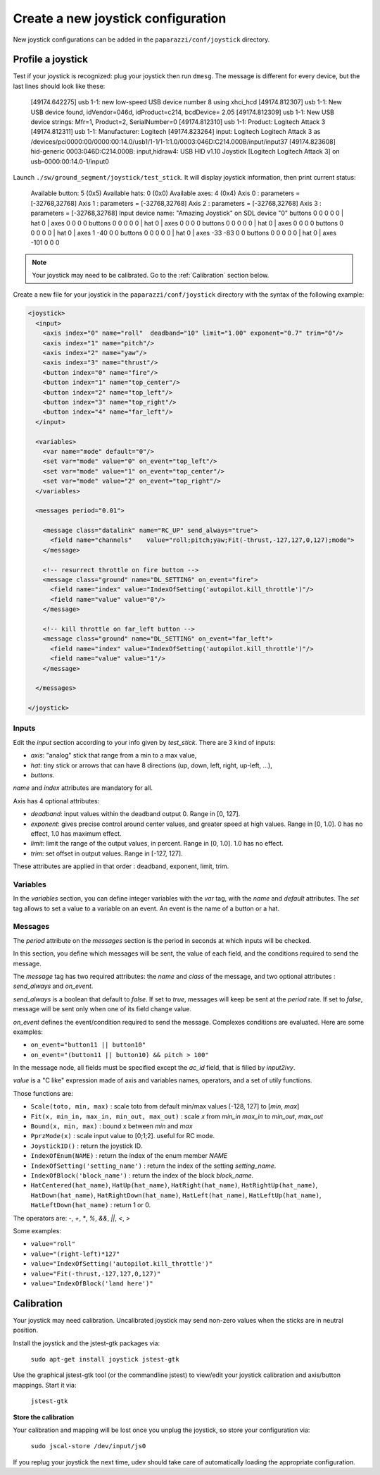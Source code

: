 .. tutorials intermediate create_joystick

====================================
Create a new joystick configuration
====================================

New joystick configurations can be added in the ``paparazzi/conf/joystick`` directory.

Profile a joystick
==================

Test if your joystick is recognized: plug your joystick then run ``dmesg``. The message is different for every device, but the last lines should look like these:

    [49174.642275] usb 1-1: new low-speed USB device number 8 using xhci_hcd
    [49174.812307] usb 1-1: New USB device found, idVendor=046d, idProduct=c214, bcdDevice= 2.05
    [49174.812309] usb 1-1: New USB device strings: Mfr=1, Product=2, SerialNumber=0
    [49174.812310] usb 1-1: Product: Logitech Attack 3
    [49174.812311] usb 1-1: Manufacturer: Logitech
    [49174.823264] input: Logitech Logitech Attack 3 as /devices/pci0000:00/0000:00:14.0/usb1/1-1/1-1:1.0/0003:046D:C214.000B/input/input37
    [49174.823608] hid-generic 0003:046D:C214.000B: input,hidraw4: USB HID v1.10 Joystick [Logitech Logitech Attack 3] on usb-0000:00:14.0-1/input0


Launch ``./sw/ground_segment/joystick/test_stick``. It will display joystick information, then print current status:

    Available button: 5 (0x5)
    Available hats: 0 (0x0)
    Available axes: 4 (0x4)
    Axis 0 : parameters = [-32768,32768]
    Axis 1 : parameters = [-32768,32768]
    Axis 2 : parameters = [-32768,32768]
    Axis 3 : parameters = [-32768,32768]
    Input device name: "Amazing Joystick" on SDL device "0"
    buttons 0 0 0 0 0 | hat 0 | axes 0 0 0 0
    buttons 0 0 0 0 0 | hat 0 | axes 0 0 0 0
    buttons 0 0 0 0 0 | hat 0 | axes 0 0 0 0
    buttons 0 0 0 0 0 | hat 0 | axes 1 -40 0 0
    buttons 0 0 0 0 0 | hat 0 | axes -33 -83 0 0
    buttons 0 0 0 0 0 | hat 0 | axes -101 0 0 0

.. note:: Your joystick may need to be calibrated. Go to the :ref:`Calibration` section below.

Create a new file for your joystick in the ``paparazzi/conf/joystick`` directory with the syntax of the following example:

.. code-block:: xml

    <joystick>
      <input>
        <axis index="0" name="roll"  deadband="10" limit="1.00" exponent="0.7" trim="0"/>
        <axis index="1" name="pitch"/>
        <axis index="2" name="yaw"/>
        <axis index="3" name="thrust"/>
        <button index="0" name="fire"/>
        <button index="1" name="top_center"/>
        <button index="2" name="top_left"/>
        <button index="3" name="top_right"/>
        <button index="4" name="far_left"/>
      </input>

      <variables>
        <var name="mode" default="0"/>
        <set var="mode" value="0" on_event="top_left"/>
        <set var="mode" value="1" on_event="top_center"/>
        <set var="mode" value="2" on_event="top_right"/>
      </variables>

      <messages period="0.01">

        <message class="datalink" name="RC_UP" send_always="true">
          <field name="channels"    value="roll;pitch;yaw;Fit(-thrust,-127,127,0,127);mode">
        </message>

        <!-- resurrect throttle on fire button -->
        <message class="ground" name="DL_SETTING" on_event="fire">
          <field name="index" value="IndexOfSetting('autopilot.kill_throttle')"/>
          <field name="value" value="0"/>
        </message>
        
        <!-- kill throttle on far_left button -->
        <message class="ground" name="DL_SETTING" on_event="far_left">
          <field name="index" value="IndexOfSetting('autopilot.kill_throttle')"/>
          <field name="value" value="1"/>
        </message>

      </messages>

    </joystick>


Inputs
------

Edit the *input* section according to your info given by *test_stick*. There are 3 kind of inputs:

- *axis*: "analog" stick that range from a min to a max value,
- *hat*: tiny stick or arrows that can have 8 directions (up, down, left, right, up-left, ...),
- *buttons*.

*name* and *index* attributes are mandatory for all.

Axis has 4 optional attributes:

- *deadband*: input values within the deadband output 0. Range in [0, 127].
- *exponent*: gives precise control around center values, and greater speed at high values. Range in [0, 1.0]. 0 has no effect, 1.0 has maximum effect.
- *limit*: limit the range of the output values, in percent. Range in [0, 1.0]. 1.0 has no effect.
- *trim*: set offset in output values. Range in [-127, 127].


These attributes are applied in that order :  deadband, exponent, limit, trim.

Variables
---------

In the *variables* section, you can define integer variables with the *var* tag, with the *name* and *default* attributes. The *set* tag allows to set a value to a variable on an event. An event is the name of a button or a hat.

Messages
--------

The *period* attribute on the *messages* section is the period in seconds at which inputs will be checked.

In this section, you define which messages will be sent, the value of each field, and the conditions required to send the message.

The *message* tag has two required attributes: the *name* and *class* of the message, and two optional attributes : *send_always* and *on_event*.

*send_always* is a boolean that default to *false*. If set to *true*, messages will keep be sent at the *period* rate. If set to *false*, message will be sent only when one of its field change value.

*on_event* defines the event/condition required to send the message. Complexes conditions are evaluated. Here are some examples:

- ``on_event="button11 || button10"``
- ``on_event="(button11 || button10) && pitch > 100"``

In the message node, all fields must be specified except the *ac_id* field, that is filled by *input2ivy*.

*value* is a "C like" expression made of axis and variables names, operators, and a set of utily functions.

Those functions are:

- ``Scale(toto, min, max)`` : scale toto from default min/max values [-128, 127] to [*min*, *max*] 
- ``Fit(x, min_in, max_in, min_out, max_out)`` : scale *x* from *min_in* *max_in* to *min_out*, *max_out*
- ``Bound(x, min, max)`` : bound x between *min* and *max*
- ``PprzMode(x)`` : scale input value to [0;1;2]. useful for RC mode.
- ``JoystickID()`` : return the joystick ID.
- ``IndexOfEnum(NAME)`` : return the index of the enum member *NAME*
- ``IndexOfSetting('setting_name')`` : return the index of the setting *setting_name*.
- ``IndexOfBlock('block_name')`` : return the index of the block *block_name*.
- ``HatCentered(hat_name)``, ``HatUp(hat_name)``, ``HatRight(hat_name)``, ``HatRightUp(hat_name)``, ``HatDown(hat_name)``, ``HatRightDown(hat_name)``, ``HatLeft(hat_name)``, ``HatLeftUp(hat_name)``, ``HatLeftDown(hat_name)`` : return 1 or 0.


The operators are: *-*, *+*, *\**, *%*, *&&*, *||*, *<*, *>*

Some examples:

- ``value="roll"``
- ``value="(right-left)*127"``
- ``value="IndexOfSetting('autopilot.kill_throttle')"``
- ``value="Fit(-thrust,-127,127,0,127)"``
- ``value="IndexOfBlock('land here')"``


.. _Calibration:

Calibration
===========

Your joystick may need calibration. Uncalibrated joystick may send non-zero values when the sticks are in neutral position.

Install the joystick and the jstest-gtk packages via: 

    ``sudo apt-get install joystick jstest-gtk``

Use the graphical jstest-gtk tool (or the commandline jstest) to view/edit your joystick calibration and axis/button mappings. Start it via: 

    ``jstest-gtk``

**Store the calibration**

Your calibration and mapping will be lost once you unplug the joystick, so store your configuration via:

    ``sudo jscal-store /dev/input/js0``

If you replug your joystick the next time, udev should take care of automatically loading the appropriate configuration. 
